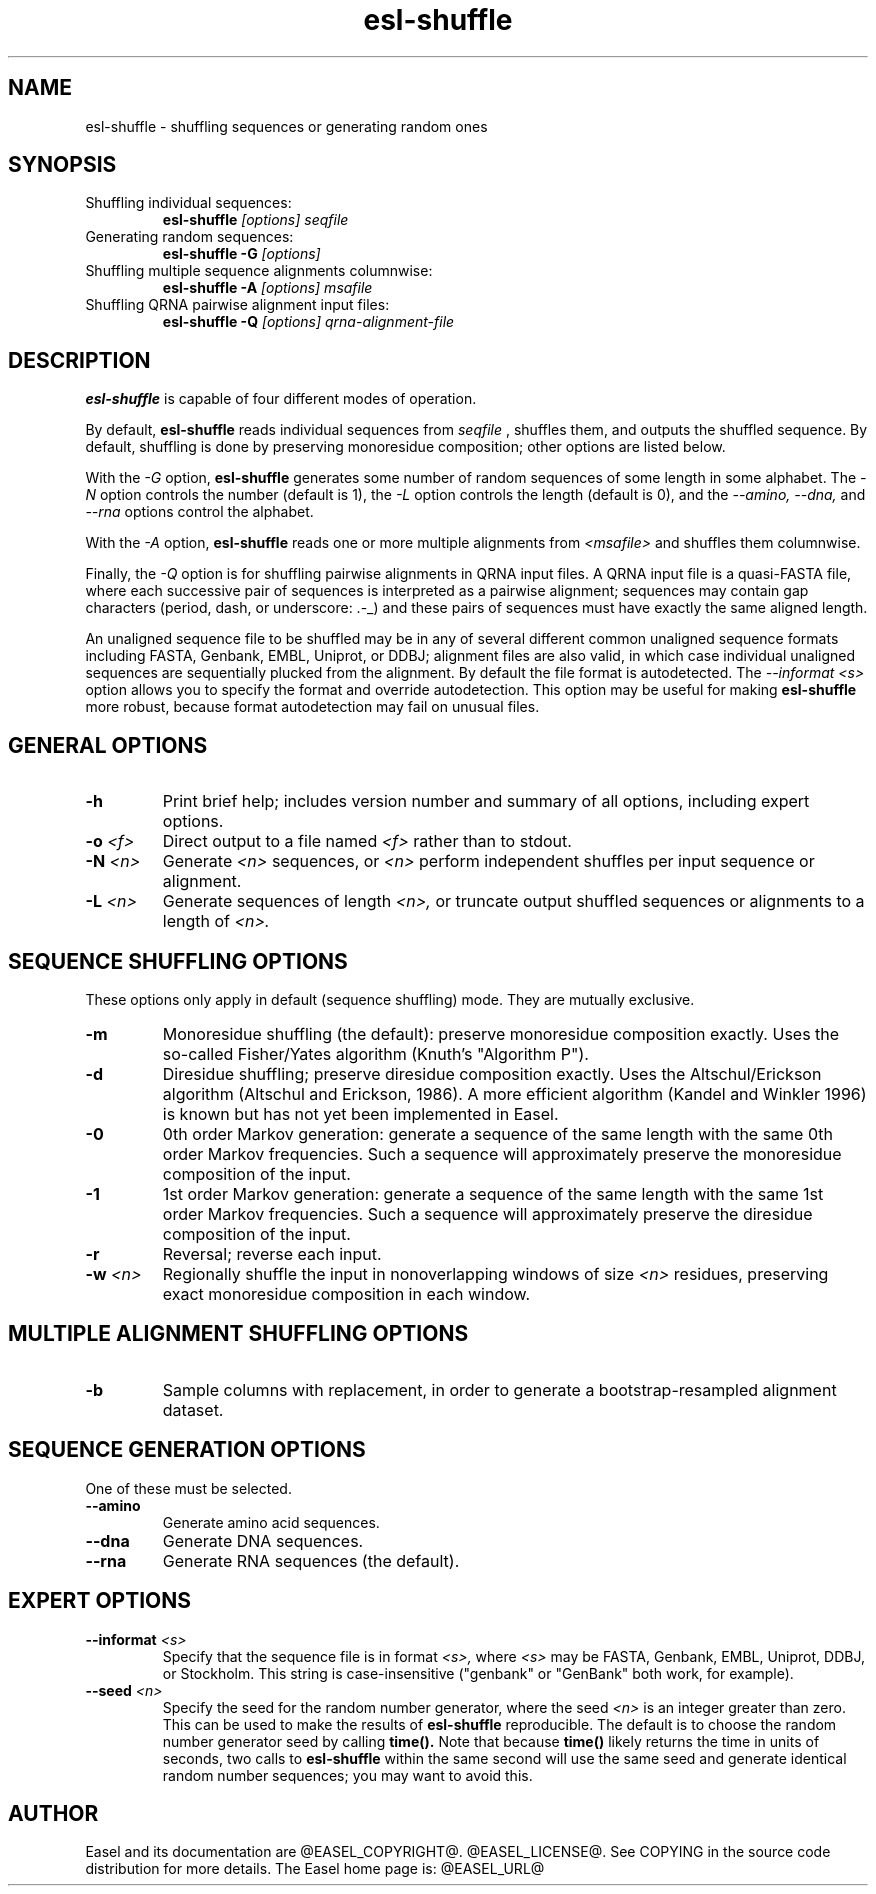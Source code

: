 .TH "esl-shuffle" 1  "@RELEASEDATE@" "@PACKAGE@ @RELEASE@" "@PACKAGE@ Manual"

.SH NAME
.TP
esl-shuffle - shuffling sequences or generating random ones

.SH SYNOPSIS

.TP
Shuffling individual sequences:
.B esl-shuffle 
.I [options]
.I seqfile

.TP 
Generating random sequences:
.B esl-shuffle -G 
.I [options]

.TP
Shuffling multiple sequence alignments columnwise:
.B esl-shuffle -A
.I [options]
.I msafile

.TP
Shuffling QRNA pairwise alignment input files:
.B esl-shuffle -Q
.I [options]
.I qrna-alignment-file

.SH DESCRIPTION

.pp
.B esl-shuffle
is capable of four different modes of operation.

.pp
By default, 
.B esl-shuffle
reads individual sequences from 
.I seqfile
, shuffles them, and outputs the shuffled sequence.
By default, shuffling is done by preserving monoresidue
composition; other options are listed below.

.pp
With the 
.I -G 
option,
.B esl-shuffle
generates some number of random sequences of some length in
some alphabet. The
.I -N
option controls the number (default is 1), the
.I -L
option controls the length (default is 0), 
and the 
.I --amino,
.I --dna,
and 
.I --rna
options control the alphabet.

.pp
With the 
.I -A
option, 
.B esl-shuffle
reads one or more multiple alignments from
.I <msafile>
and shuffles them columnwise.


.pp 
Finally, the
.I -Q 
option is for shuffling pairwise alignments in QRNA input files.  A
QRNA input file is a quasi-FASTA file, where each successive pair of
sequences is interpreted as a pairwise alignment; sequences may
contain gap characters (period, dash, or underscore: .-_) and these
pairs of sequences must have exactly the same aligned length.

.pp
An unaligned sequence file to be shuffled may be in any of several
different common unaligned sequence formats including FASTA, Genbank,
EMBL, Uniprot, or DDBJ; alignment files are also valid, in which case
individual unaligned sequences are sequentially plucked from the
alignment. By default the file format is autodetected. The
.I --informat <s> 
option allows you to specify the format and override
autodetection. This
option may be useful for making 
.B esl-shuffle 
more robust, because format autodetection may fail on unusual files.

.SH GENERAL OPTIONS

.TP
.B -h 
Print brief help;  includes version number and summary of
all options, including expert options.

.TP
.BI -o " <f>"
Direct output to a file named
.I <f>
rather than to stdout.

.TP
.BI -N " <n>"
Generate 
.I <n>
sequences, or
.I <n> 
perform independent shuffles per input sequence or alignment.

.TP
.BI -L " <n>"
Generate sequences of length
.I <n>,
or truncate output shuffled sequences or alignments to a length of
.I <n>.




.SH SEQUENCE SHUFFLING OPTIONS

These options only apply in default (sequence shuffling) mode.  They
are mutually exclusive.

.TP
.B -m
Monoresidue shuffling (the default): preserve monoresidue composition exactly.
Uses the so-called Fisher/Yates algorithm (Knuth's "Algorithm P").

.TP
.B -d
Diresidue shuffling; preserve diresidue composition exactly.  Uses the
Altschul/Erickson algorithm (Altschul and Erickson, 1986). A more
efficient algorithm (Kandel and Winkler 1996) is known but has not yet
been implemented in Easel.

.TP
.B -0
0th order Markov generation: generate a sequence of the same length
with the same 0th order Markov frequencies. Such a sequence will
approximately preserve the monoresidue composition of the input.

.TP
.B -1
1st order Markov generation: generate a sequence of the same length
with the same 1st order Markov frequencies. Such a sequence will 
approximately preserve the diresidue composition of the input.

.TP
.B -r
Reversal; reverse each input.

.TP
.BI -w " <n>"
Regionally shuffle the input in nonoverlapping windows of size 
.I <n> 
residues, preserving exact monoresidue composition in each window.
 


.SH MULTIPLE ALIGNMENT SHUFFLING OPTIONS

.TP
.B -b
Sample columns with replacement, in order to generate a
bootstrap-resampled alignment dataset. 


.SH SEQUENCE GENERATION OPTIONS

One of these must be selected.

.TP
.B --amino
Generate amino acid sequences.

.TP 
.B --dna
Generate DNA sequences.

.TP 
.B --rna
Generate RNA sequences (the default).



.SH EXPERT OPTIONS

.TP
.BI --informat " <s>"
Specify that the sequence file is in format
.I <s>,
where 
.I <s> 
may be FASTA, Genbank, EMBL, Uniprot, DDBJ, or Stockholm.  This string
is case-insensitive ("genbank" or "GenBank" both work, for example).

.TP
.BI --seed " <n>"
Specify the seed for the random number generator, where the seed
.I <n>
is an integer greater than zero. This can be used to make the results
of 
.B esl-shuffle 
reproducible. The default is to choose the random number generator
seed by calling 
.B time(). 
Note that because 
.B time()
likely returns the time in units of seconds, 
two calls to
.B esl-shuffle 
within the same second will use the same seed and generate
identical random number sequences; you may want to avoid this.


.SH AUTHOR

Easel and its documentation are @EASEL_COPYRIGHT@.
@EASEL_LICENSE@.
See COPYING in the source code distribution for more details.
The Easel home page is: @EASEL_URL@

